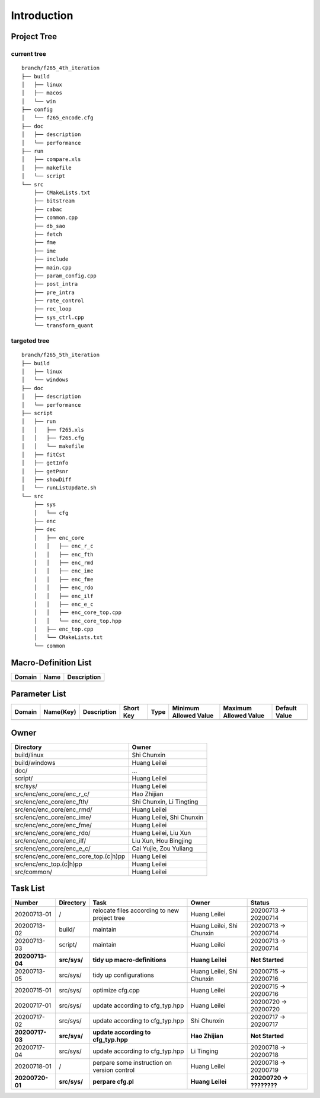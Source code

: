 .. -----------------------------------------------------------------------------
  ..
  ..  Filename       : main.rst
  ..  Author         : Huang Leilei
  ..  Created        : 2020-07-12
  ..  Description    : introduction related documents
  ..
.. -----------------------------------------------------------------------------

Introduction
============

Project Tree
------------

current tree
............

::

    branch/f265_4th_iteration
    ├── build
    │   ├── linux
    │   ├── macos
    │   └── win
    ├── config
    │   └── f265_encode.cfg
    ├── doc
    │   ├── description
    │   └── performance
    ├── run
    │   ├── compare.xls
    │   ├── makefile
    │   └── script
    └── src
        ├── CMakeLists.txt
        ├── bitstream
        ├── cabac
        ├── common.cpp
        ├── db_sao
        ├── fetch
        ├── fme
        ├── ime
        ├── include
        ├── main.cpp
        ├── param_config.cpp
        ├── post_intra
        ├── pre_intra
        ├── rate_control
        ├── rec_loop
        ├── sys_ctrl.cpp
        └── transform_quant


targeted tree
.............

::

    branch/f265_5th_iteration
    ├── build
    │   ├── linux
    │   └── windows
    ├── doc
    │   ├── description
    │   └── performance
    ├── script
    │   ├── run
    │   │   ├── f265.xls
    │   │   ├── f265.cfg
    │   │   └── makefile
    │   ├── fitCst
    │   ├── getInfo
    │   ├── getPsnr
    │   ├── showDiff
    │   └── runListUpdate.sh
    └── src
        ├── sys
        │   └── cfg
        ├── enc
        ├── dec
        │   ├── enc_core
        │   │   ├── enc_r_c
        │   │   ├── enc_fth
        │   │   ├── enc_rmd
        │   │   ├── enc_ime
        │   │   ├── enc_fme
        │   │   ├── enc_rdo
        │   │   ├── enc_ilf
        │   │   ├── enc_e_c
        │   │   ├── enc_core_top.cpp
        │   │   └── enc_core_top.hpp
        │   ├── enc_top.cpp
        │   └── CMakeLists.txt
        └── common


Macro-Definition List
---------------------

.. table::
    :align: left
    :widths: auto

    ======== ====== =============
     Domain   Name   Description
    ======== ====== =============
    ======== ====== =============


Parameter List
--------------

.. table::
    :align: left
    :widths: auto

    ======== =========== ============= =========== ====== ======================= ======================= ===============
     Domain   Name(Key)   Description   Short Key   Type   Minimum Allowed Value   Maximum Allowed Value   Default Value
    ======== =========== ============= =========== ====== ======================= ======================= ===============
    ======== =========== ============= =========== ====== ======================= ======================= ===============


Owner
-----

.. table::
    :align: left
    :widths: auto

    ======================================= ===========================
     Directory                               Owner
    ======================================= ===========================
     build/linux                             Shi Chunxin
     build/windows                           Huang Leilei
     doc/                                    ...
     script/                                 Huang Leilei
     src/sys/                                Huang Leilei
     src/enc/enc_core/enc_r_c/               Hao Zhijian
     src/enc/enc_core/enc_fth/               Shi Chunxin, Li Tingting
     src/enc/enc_core/enc_rmd/               Huang Leilei
     src/enc/enc_core/enc_ime/               Huang Leilei, Shi Chunxin
     src/enc/enc_core/enc_fme/               Huang Leilei
     src/enc/enc_core/enc_rdo/               Huang Leilei, Liu Xun
     src/enc/enc_core/enc_ilf/               Liu Xun, Hou Bingjing
     src/enc/enc_core/enc_e_c/               Cai Yujie, Zou Yuliang
     src/enc/enc_core/enc_core_top.(c|h)pp   Huang Leilei
     src/enc/enc_top.(c|h)pp                 Huang Leilei
     src/common/                             Huang Leilei
    ======================================= ===========================


Task List
---------

.. table::
    :align: left
    :widths: auto

    ================= ============== ================================================== =============================== ==========================
       Number            Directory      Task                                               Owner                           Status
    ================= ============== ================================================== =============================== ==========================
       20200713-01       /              relocate files according to new project tree       Huang Leilei                    20200713 -> 20200714
       20200713-02       build/         maintain                                           Huang Leilei, Shi Chunxin       20200713 -> 20200714
       20200713-03       script/        maintain                                           Huang Leilei                    20200713 -> 20200714
     **20200713-04**   **src/sys/**   **tidy up macro-definitions**                      **Huang Leilei**                **Not Started**
       20200713-05       src/sys/       tidy up configurations                             Huang Leilei, Shi Chunxin       20200715 -> 20200716
       20200715-01       src/sys/       optimize cfg.cpp                                   Huang Leilei                    20200715 -> 20200716
       20200717-01       src/sys/       update according to cfg_typ.hpp                    Huang Leilei                    20200720 -> 20200720
       20200717-02       src/sys/       update according to cfg_typ.hpp                    Shi Chunxin                     20200717 -> 20200717
     **20200717-03**   **src/sys/**   **update according to cfg_typ.hpp**                **Hao Zhijian**                 **Not Started**
       20200717-04       src/sys/       update according to cfg_typ.hpp                    Li Tinging                      20200718 -> 20200718
       20200718-01       /              perpare some instruction on version control        Huang Leilei                    20200718 -> 20200719
     **20200720-01**   **src/sys/**   **perpare cfg.pl**                                 **Huang Leilei**                **20200720 -> ????????**
    ================= ============== ================================================== =============================== ==========================
